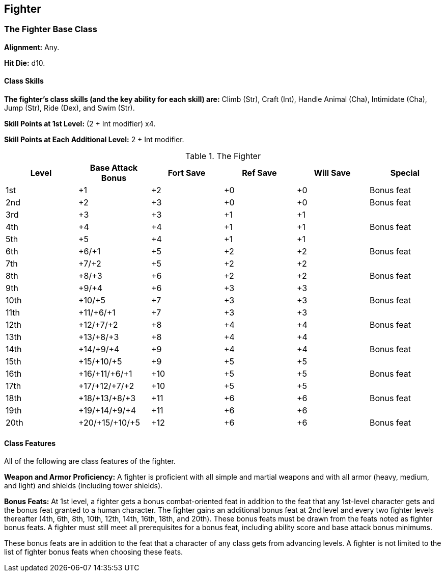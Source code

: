 Fighter
-------

The Fighter Base Class
~~~~~~~~~~~~~~~~~~~~~~
*Alignment:* Any.

*Hit Die:* d10.

Class Skills
^^^^^^^^^^^^
*The fighter’s class skills (and the key ability for each skill) are:* Climb (Str), Craft (Int), Handle Animal (Cha), Intimidate (Cha), Jump (Str), Ride (Dex), and Swim (Str).

*Skill Points at 1st Level:* (2 + Int modifier) x4.

*Skill Points at Each Additional Level:* 2 + Int modifier.

.The Fighter
[options="header"]
|=====
| Level | Base Attack Bonus | Fort Save | Ref Save | Will Save | Special
| 1st | +1 | +2 | +0 | +0 | Bonus feat
| 2nd | +2 | +3 | +0 | +0 | Bonus feat
| 3rd | +3 | +3 | +1 | +1 | 
| 4th | +4 | +4 | +1 | +1 | Bonus feat
| 5th | +5 | +4 | +1 | +1 | 
| 6th | +6/+1 | +5 | +2 | +2 | Bonus feat
| 7th | +7/+2 | +5 | +2 | +2 | 
| 8th | +8/+3 | +6 | +2 | +2 | Bonus feat
| 9th | +9/+4 | +6 | +3 | +3 | 
| 10th | +10/+5 | +7 | +3 | +3 | Bonus feat
| 11th | +11/+6/+1 | +7 | +3 | +3 | 
| 12th | +12/+7/+2 | +8 | +4 | +4 | Bonus feat
| 13th | +13/+8/+3 | +8 | +4 | +4 | 
| 14th | +14/+9/+4 | +9 | +4 | +4 | Bonus feat
| 15th | +15/+10/+5 | +9 | +5 | +5 | 
| 16th | +16/+11/+6/+1 | +10 | +5 | +5 | Bonus feat
| 17th | +17/+12/+7/+2 | +10 | +5 | +5 | 
| 18th | +18/+13/+8/+3 | +11 | +6 | +6 | Bonus feat
| 19th | +19/+14/+9/+4 | +11 | +6 | +6 | 
| 20th | +20/+15/+10/+5 | +12 | +6 | +6 | Bonus feat
|=====

Class Features
^^^^^^^^^^^^^^

All of the following are class features of the fighter.

*Weapon and Armor Proficiency:* A fighter is proficient with all simple and martial weapons and with all armor (heavy, medium, and light) and shields (including tower shields).

*Bonus Feats:* At 1st level, a fighter gets a bonus combat-oriented feat in addition to the feat that any 1st-level character gets and the bonus feat granted to a human character. The fighter gains an additional bonus feat at 2nd level and every two fighter levels thereafter (4th, 6th, 8th, 10th, 12th, 14th, 16th, 18th, and 20th). These bonus feats must be drawn from the feats noted as fighter bonus feats. A fighter must still meet all prerequisites for a bonus feat, including ability score and base attack bonus minimums.

These bonus feats are in addition to the feat that a character of any class gets from advancing levels. A fighter is not limited to the list of fighter bonus feats when choosing these feats.
